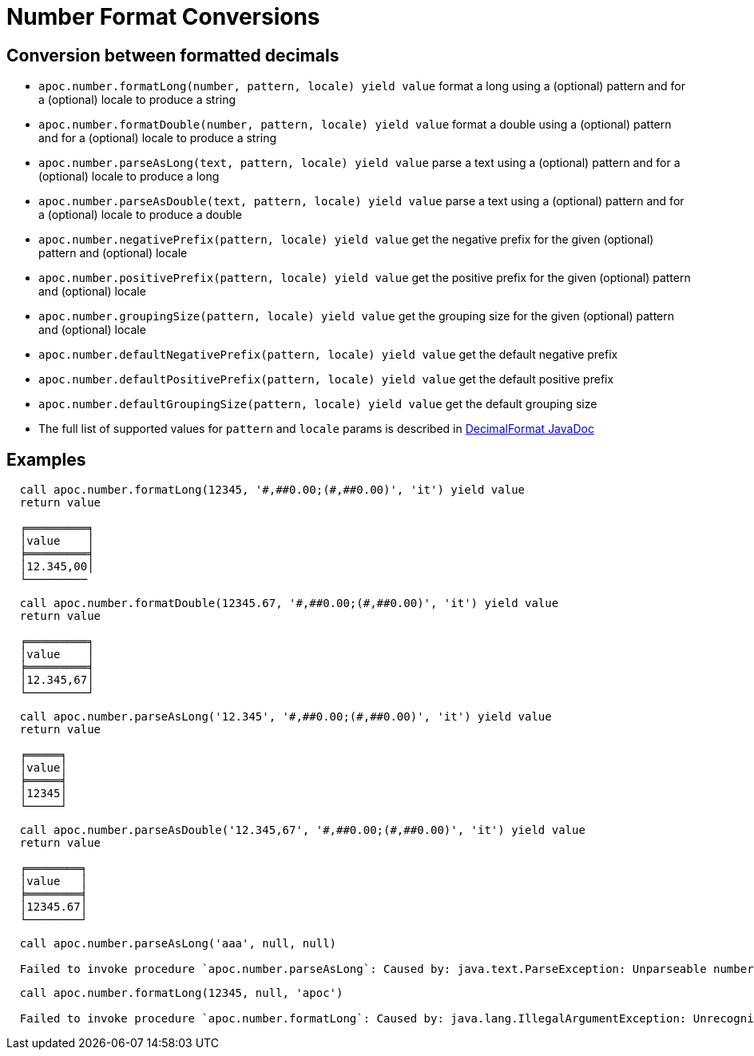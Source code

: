 = Number Format Conversions

== Conversion between formatted decimals

* `apoc.number.formatLong(number, pattern, locale) yield value` format a long using a (optional) pattern and for a (optional) locale to produce a string
* `apoc.number.formatDouble(number, pattern, locale) yield value` format a double using a (optional) pattern and for a (optional) locale to produce a string
* `apoc.number.parseAsLong(text, pattern, locale) yield value` parse a text using a (optional) pattern and for a (optional) locale to produce a long
* `apoc.number.parseAsDouble(text, pattern, locale) yield value` parse a text using a (optional) pattern and for a (optional) locale to produce a double
* `apoc.number.negativePrefix(pattern, locale) yield value` get the negative prefix for the given (optional) pattern and (optional) locale
* `apoc.number.positivePrefix(pattern, locale) yield value` get the positive prefix for the given (optional) pattern and (optional) locale
* `apoc.number.groupingSize(pattern, locale) yield value` get the grouping size for the given (optional) pattern and (optional) locale
* `apoc.number.defaultNegativePrefix(pattern, locale) yield value` get the default negative prefix
* `apoc.number.defaultPositivePrefix(pattern, locale) yield value` get the default positive prefix
* `apoc.number.defaultGroupingSize(pattern, locale) yield value` get the default grouping size

* The full list of supported values for `pattern` and `locale` params is described in https://docs.oracle.com/javase/9/docs/api/java/text/DecimalFormat.html[DecimalFormat JavaDoc]

== Examples

....
  call apoc.number.formatLong(12345, '#,##0.00;(#,##0.00)', 'it') yield value
  return value

  ╒═════════╕
  │value    │
  ╞═════════╡
  │12.345,00│
  └─────────
....

....
  call apoc.number.formatDouble(12345.67, '#,##0.00;(#,##0.00)', 'it') yield value
  return value
  
  ╒═════════╕
  │value    │
  ╞═════════╡
  │12.345,67│
  └─────────┘  
....

....
  call apoc.number.parseAsLong('12.345', '#,##0.00;(#,##0.00)', 'it') yield value
  return value

  ╒═════╕
  │value│
  ╞═════╡
  │12345│
  └─────┘
....

....
  call apoc.number.parseAsDouble('12.345,67', '#,##0.00;(#,##0.00)', 'it') yield value
  return value
  
  ╒════════╕
  │value   │
  ╞════════╡
  │12345.67│
  └────────┘
....

....
  call apoc.number.parseAsLong('aaa', null, null)
  
  Failed to invoke procedure `apoc.number.parseAsLong`: Caused by: java.text.ParseException: Unparseable number: "aaa"
....

....
  call apoc.number.formatLong(12345, null, 'apoc')
  
  Failed to invoke procedure `apoc.number.formatLong`: Caused by: java.lang.IllegalArgumentException: Unrecognized language value: 'apoc' isn't a valid ISO language
....